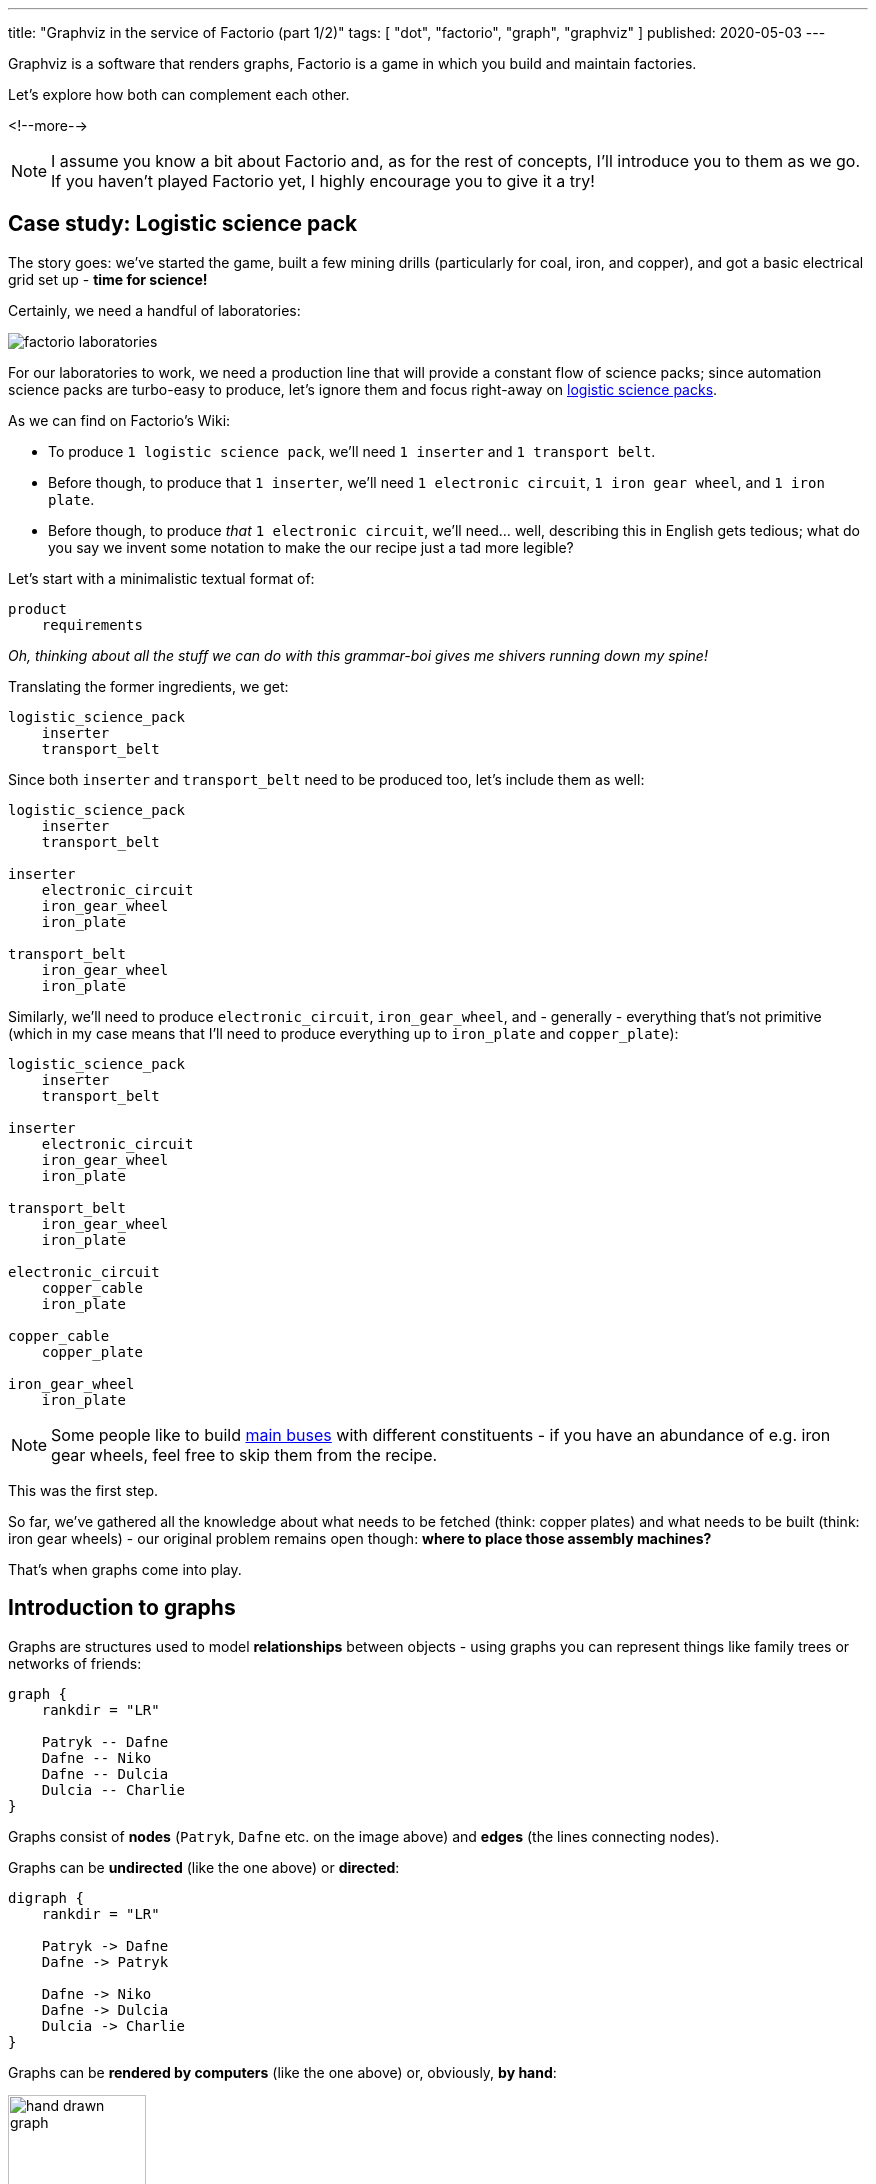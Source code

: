 ---
title: "Graphviz in the service of Factorio (part 1/2)"
tags: [ "dot", "factorio", "graph", "graphviz" ]
published: 2020-05-03
---

:toc: macro

Graphviz is a software that renders graphs, Factorio is a game in which you build and maintain factories.

Let's explore how both can complement each other.

<!--more-->

[NOTE]
====
I assume you know a bit about Factorio and, as for the rest of concepts, I'll introduce you to them as we go. If you
haven't played Factorio yet, I highly encourage you to give it a try!
====

toc::[]

== Case study: Logistic science pack

The story goes: we've started the game, built a few mining drills (particularly for coal, iron, and copper), and got a
basic electrical grid set up - *time for science!*

Certainly, we need a handful of laboratories:

image::/resources/factorio-graphviz-pt1/factorio-laboratories.jpg[]

For our laboratories to work, we need a production line that will provide a constant flow of science packs; since
automation science packs are turbo-easy to produce, let's ignore them and focus right-away on
https://wiki.factorio.com/Logistic_science_pack[logistic science packs].

As we can find on Factorio's Wiki:

- To produce `1 logistic science pack`, we'll need `1 inserter` and `1 transport belt`.

- Before though, to produce that `1 inserter`, we'll need `1 electronic circuit`, `1 iron gear wheel`, and
`1 iron plate`.

- Before though, to produce _that_ `1 electronic circuit`, we'll need... well, describing this in English gets tedious;
what do you say we invent some notation to make the our recipe just a tad more legible?

Let's start with a minimalistic textual format of:

----
product
    requirements
----

_Oh, thinking about all the stuff we can do with this grammar-boi gives me shivers running down my spine!_

Translating the former ingredients, we get:

----
logistic_science_pack
    inserter
    transport_belt
----

Since both `inserter` and `transport_belt` need to be produced too, let's include them as well:

----
logistic_science_pack
    inserter
    transport_belt

inserter
    electronic_circuit
    iron_gear_wheel
    iron_plate

transport_belt
    iron_gear_wheel
    iron_plate
----

Similarly, we'll need to produce `electronic_circuit`, `iron_gear_wheel`, and - generally - everything that's not
primitive (which in my case means that I'll need to produce everything up to `iron_plate` and `copper_plate`):

----
logistic_science_pack
    inserter
    transport_belt

inserter
    electronic_circuit
    iron_gear_wheel
    iron_plate

transport_belt
    iron_gear_wheel
    iron_plate

electronic_circuit
    copper_cable
    iron_plate

copper_cable
    copper_plate

iron_gear_wheel
    iron_plate
----

[NOTE]
====
Some people like to build https://wiki.factorio.com/Tutorial:Main_bus[main buses] with different constituents - if you
have an abundance of e.g. iron gear wheels, feel free to skip them from the recipe.
====

This was the first step.

So far, we've gathered all the knowledge about what needs to be fetched (think: copper plates) and what needs to be
built (think: iron gear wheels) - our original problem remains open though: *where to place those assembly machines?*

That's when graphs come into play.

== Introduction to graphs

Graphs are structures used to model *relationships* between objects - using graphs you can represent things like family
trees or networks of friends:

[graphviz, format=svg, opts=inline]
----
graph {
    rankdir = "LR"

    Patryk -- Dafne
    Dafne -- Niko
    Dafne -- Dulcia
    Dulcia -- Charlie
}
----

Graphs consist of *nodes* (`Patryk`, `Dafne` etc. on the image above) and *edges* (the lines connecting nodes).

Graphs can be *undirected* (like the one above) or *directed*:

[graphviz, format=svg, opts=inline]
----
digraph {
    rankdir = "LR"

    Patryk -> Dafne
    Dafne -> Patryk

    Dafne -> Niko
    Dafne -> Dulcia
    Dulcia -> Charlie
}
----

Graphs can be *rendered by computers* (like the one above) or, obviously, *by hand*:

image::/resources/factorio-graphviz-pt1/hand-drawn-graph.svg[width = 40%]

Since this post is all about automating stuff, we're going to focus solely on the computer-generated graphs - using
https://www.graphviz.org[Graphviz].

Graphviz is a software that transforms description of a graph (written in the
https://en.wikipedia.org/wiki/DOT_(graph_description_language)[DOT language]) into an image; for instance, here's
source code of the directed graph you saw above:

[source, dot]
----
# This instruction starts a directed graph
digraph {
    # This instruction makes the graph go left-to-right
    rankdir = "LR"

    # Those instructions define nodes and edges ("connections")
    Patryk -> Dafne
    Dafne -> Patryk
    Dafne -> Niko
    Dafne -> Dulcia
    Dulcia -> Charlie
}
----

[NOTE]
====
There are lots of fantastic *online* tools you can use to preview graphs written in the DOT language; I frequently use
https://dreampuf.github.io/GraphvizOnline and https://rsms.me/graphviz/.

You can just open the page, copy & paste graph's code and get a nice image in return.
====

What's peculiar about the DOT language, and what we're going to exploit in a second, is the fact that we don't have to
specify *where* our nodes and edges should be located - we just say `Patryk -> Dafne`, `Dafne -> Niko` and the program,
almost magically, *lays out* everything for us in an aesthetically-pleasant way.

Let's see how we can use this feature to answer the problem we had in the previous section.

[NOTE]
====
The overall subject of pretty-printing graphs is called
https://en.wikipedia.org/wiki/Force-directed_graph_drawing[force-directed graph drawing] - it's a nice rabbit hole to go
down for a side programming project!
====

== Case study: Logistic science pack (cont.)

Let's recall our recipe:

----
logistic_science_pack
    inserter
    transport_belt

inserter
    electronic_circuit
    iron_gear_wheel
    iron_plate

transport_belt
    iron_gear_wheel
    iron_plate

electronic_circuit
    copper_cable
    iron_plate

copper_cable
    copper_plate

iron_gear_wheel
    iron_plate
----

Since Graphviz doesn't understand our notation (we've just invented it, right?), first we have to translate it into the
DOT language.

Let's start with `logistic_science_pack`:

{{% col-graph expander=false %}}
{{< col-graph-src collapsed=true expanded=true rendered=true >}}
----
digraph {
    inserter -> logistic_science_pack
    transport_belt -> logistic_science_pack
}
----
{{< /col-graph-src >}}
{{% /col-graph %}}

Now it's time for `inserter` and `transport_belt`:

{{% col-graph expander=false %}}
{{< col-graph-src collapsed=true expanded=true >}}
----
digraph {
    inserter -> logistic_science_pack
    transport_belt -> logistic_science_pack

    electronic_circuit -> inserter
    iron_gear_wheel -> inserter
    iron_plate -> inserter

    iron_gear_wheel -> transport_belt
    iron_plate -> transport_belt
}
----
{{< /col-graph-src >}}

{{< col-graph-src rendered=true >}}
----
digraph {
    inserter -> logistic_science_pack
    transport_belt -> logistic_science_pack

    electronic_circuit -> inserter
    iron_gear_wheel -> inserter
    iron_plate -> inserter

    iron_gear_wheel -> transport_belt
    iron_plate -> transport_belt

    # To fix a positioning issue
    iron_plate -> electronic_circuit [style=invis]
}
----
{{< /col-graph-src >}}
{{% /col-graph %}}

And so on, and so forth, until we finally end up with:

{{% col-graph expander=false %}}
{{< col-graph-src collapsed=true expanded=true rendered=true >}}
----
digraph {
    inserter -> logistic_science_pack
    transport_belt -> logistic_science_pack

    electronic_circuit -> inserter
    iron_gear_wheel -> inserter
    iron_plate -> inserter

    iron_gear_wheel -> transport_belt
    iron_plate -> transport_belt

    copper_cable -> electronic_circuit
    iron_plate -> electronic_circuit

    copper_plate -> copper_cable

    iron_plate -> iron_gear_wheel
}
----
{{< /col-graph-src >}}
{{% /col-graph %}}

Neat, we've finally extracted some _new_ information from the system: *placement* and *wiring*!

Granted, it's not perfect (fat chance those curvy transport belts would actually work in the game), but it's a nice
starting point - now let's try to improve it.

Since transport belts must be straight, let's start by forcing the edges to be in line via `splines = ortho`:

{{% col-graph expander=true %}}
{{< col-graph-src collapsed=true >}}
----
digraph {
    splines = ortho

    /* ... */
}
----
{{< /col-graph-src >}}

{{< col-graph-src expanded=true rendered=true >}}
----
digraph {
    splines = ortho

    inserter -> logistic_science_pack
    transport_belt -> logistic_science_pack
    electronic_circuit -> inserter
    iron_gear_wheel -> inserter
    iron_plate -> inserter
    iron_gear_wheel -> transport_belt
    iron_plate -> transport_belt
    copper_cable -> electronic_circuit
    iron_plate -> electronic_circuit
    copper_plate -> copper_cable
    iron_plate -> iron_gear_wheel
}
----
{{< /col-graph-src >}}
{{% /col-graph %}}

[NOTE]
====
There are many other spline algorithms you can experiment with - you can find them all in the
https://www.graphviz.org/doc/info/attrs.html#d:splines[documentation].
====

It looks somewhat better, but still kinda sloppy.

Since in my factory I'm going to transport copper plates next to iron plates, it will be helpful to align
`copper_plate` on the same level as `iron_plate` (since both will effectively function as "inputs" to our module).

To align nodes, we can use the `rank` instruction:

{{% col-graph expander=true %}}
{{< col-graph-src collapsed=true >}}
----
digraph {
    /* ... */

    {
        # This instruction tells Graphviz
        # to align all nodes located in
        # this block next to each other
        rank = same

        copper_plate
        iron_plate
    }

    /* ... */
}
----
{{< /col-graph-src >}}

{{< col-graph-src expanded=true rendered=true >}}
----
digraph {
    splines = ortho

    {
        rank = same

        copper_plate
        iron_plate
    }

    inserter -> logistic_science_pack
    transport_belt -> logistic_science_pack
    electronic_circuit -> inserter
    iron_gear_wheel -> inserter
    iron_plate -> inserter
    iron_gear_wheel -> transport_belt
    iron_plate -> transport_belt
    copper_cable -> electronic_circuit
    iron_plate -> electronic_circuit
    copper_plate -> copper_cable
    iron_plate -> iron_gear_wheel
}
----
{{< /col-graph-src >}}
{{% /col-graph %}}

Well, our new layout is both technically correct and a bit disappointing - even though we've managed to get
`copper_plate` and `iron_plate` on the same level, we've also ended up with two crossing edges (next to
`transport_belt`), which is a no-go for such a small module.

Let's help Graphviz by additionally aligning `inserter` and `transport_belt` on the same level:

{{% col-graph expander=true %}}
{{< col-graph-src collapsed=true >}}
----
digraph {
    /* ... */

    {
        rank = same

        inserter
        transport_belt
    }

    /* ... */
}
----
{{< /col-graph-src >}}

{{< col-graph-src expanded=true rendered=true >}}
----
digraph {
    splines = ortho

    {
        rank = same

        copper_plate
        iron_plate
    }

    {
        rank = same

        inserter
        transport_belt
    }

    copper_plate -> copper_cable
    copper_cable -> electronic_circuit
    iron_plate -> electronic_circuit
    electronic_circuit -> inserter
    iron_gear_wheel -> inserter
    iron_plate -> inserter
    iron_plate -> iron_gear_wheel
    inserter -> logistic_science_pack
    transport_belt -> logistic_science_pack
    iron_gear_wheel -> transport_belt
    iron_plate -> transport_belt
}
----
{{< /col-graph-src >}}
{{% /col-graph %}}

I'd say

{{< meme not-great-not-terrible >}}

\... at least this time we've got something we could _actually build_ in the game!

No reason to rest on our laurels so soon though - since Factorio's assembly machines are squares, it would make sense to
make our appropriate nodes look like squares too:

{{% col-graph expander=true %}}
{{< col-graph-src collapsed=true >}}
----
digraph {
    /* ... */

    copper_cable [shape = box]
    electronic_circuit [shape = box]

    /* ... */
}
----
{{< /col-graph-src >}}

{{< col-graph-src expanded=true rendered=true >}}
----
digraph {
    splines = ortho

    {
        rank = same

        copper_plate
        iron_plate
    }

    {
        rank = same

        inserter
        transport_belt
    }

    copper_cable [shape = box]
    electronic_circuit [shape = box]
    iron_gear_wheel [shape = box]
    inserter [shape = box]
    transport_belt [shape = box]
    logistic_science_pack [shape = box]

    copper_plate -> copper_cable
    copper_cable -> electronic_circuit
    iron_plate -> electronic_circuit
    electronic_circuit -> inserter
    iron_gear_wheel -> inserter
    iron_plate -> inserter
    iron_plate -> iron_gear_wheel
    inserter -> logistic_science_pack
    transport_belt -> logistic_science_pack
    iron_gear_wheel -> transport_belt
    iron_plate -> transport_belt
}
----
{{< /col-graph-src >}}
{{% /col-graph %}}

Seizing the day, let's make them all of the same size as well:

{{% col-graph expander=true %}}
{{< col-graph-src collapsed=true >}}
----
digraph {
    /* ... */

    copper_cable [
        shape = box,
        width = 1.5,
        height = 1.5,
        fixedsize = true
    ]

    electronic_circuit [
        shape = box,
        width = 1.5,
        height = 1.5,
        fixedsize = true
    ]

    /* ... */
}
----
{{< /col-graph-src >}}

{{< col-graph-src expanded=true rendered=true >}}
----
digraph {
    splines = ortho

    {
        rank = same

        copper_plate
        iron_plate
    }

    {
        rank = same

        inserter
        transport_belt
    }

    copper_cable [
        shape = box,
        width = 1.5,
        height = 1.5,
        fixedsize = true
    ]

    electronic_circuit [
        shape = box,
        width = 1.5,
        height = 1.5,
        fixedsize = true
    ]

    iron_gear_wheel [
        shape = box,
        width = 1.5,
        height = 1.5,
        fixedsize = true
    ]

    inserter [
        shape = box,
        width = 1.5,
        height = 1.5,
        fixedsize = true
    ]

    transport_belt [
        shape = box,
        width = 1.5,
        height = 1.5,
        fixedsize = true
    ]

    logistic_science_pack [
        shape = box,
        width = 1.5,
        height = 1.5,
        fixedsize = true
    ]

    copper_plate -> copper_cable
    copper_cable -> electronic_circuit
    iron_plate -> electronic_circuit
    electronic_circuit -> inserter
    iron_gear_wheel -> inserter
    iron_plate -> inserter
    iron_plate -> iron_gear_wheel
    inserter -> logistic_science_pack
    transport_belt -> logistic_science_pack
    iron_gear_wheel -> transport_belt
    iron_plate -> transport_belt
}
----
{{< /col-graph-src >}}
{{% /col-graph %}}

Not sure about you, but I am *in awe* seeing how well Graphviz managed to lay our graph out - we could reconstruct it
almost 1:1 in the game!

There's just one itsy-bitsy tiny thing we may still iterate on:

Do you see that `iron_gear_wheel` near the centre?

Currently it's responsible for producing wheels both for `transport_belt` and `inserter`, which means we'd have to
apply a splitter - this seems overly troublesome by my standards, so let's just create two separate assembly machines
instead:

{{% col-graph expander=true %}}
{{< col-graph-src collapsed=true >}}
----
digraph {
    /* ... */

    iron_plate -> iron_gear_wheel_1
    iron_gear_wheel_1 -> inserter

    iron_plate -> iron_gear_wheel_2
    iron_gear_wheel_2 -> transport_belt

    /* ... */
}
----
{{< /col-graph-src >}}

{{< col-graph-src expanded=true rendered=true >}}
----
digraph {
    splines = ortho

    {
        rank = same

        copper_plate
        iron_plate
    }

    {
        rank = same

        inserter
        transport_belt
    }

    copper_cable [
        shape = box,
        width = 1.5,
        height = 1.5,
        fixedsize = true
    ]

    electronic_circuit [
        shape = box,
        width = 1.5,
        height = 1.5,
        fixedsize = true
    ]

    iron_gear_wheel_1 [
        shape = box,
        width = 1.5,
        height = 1.5,
        fixedsize = true
    ]

    iron_gear_wheel_2 [
        shape = box,
        width = 1.5,
        height = 1.5,
        fixedsize = true
    ]

    inserter [
        shape = box,
        width = 1.5,
        height = 1.5,
        fixedsize = true
    ]

    transport_belt [
        shape = box,
        width = 1.5,
        height = 1.5,
        fixedsize = true
    ]

    logistic_science_pack [
        shape = box,
        width = 1.5,
        height = 1.5,
        fixedsize = true
    ]

    copper_plate -> copper_cable
    copper_cable -> electronic_circuit
    iron_plate -> electronic_circuit
    electronic_circuit -> inserter
    iron_gear_wheel_1 -> inserter
    iron_plate -> inserter
    iron_plate -> iron_gear_wheel_1
    iron_plate -> iron_gear_wheel_2
    inserter -> logistic_science_pack
    transport_belt -> logistic_science_pack
    iron_gear_wheel_2 -> transport_belt
    iron_plate -> transport_belt
}
----
{{< /col-graph-src >}}
{{% /col-graph %}}

Seems like we've made it - this our our toy at work:

video::/resources/factorio-graphviz-pt1/factorio-finished.webm[]

The first potion gets produced at 0:25, which is a rather long time, but - even so - *it's a success*!

Now, there's a vast array of things we could still work on - mainly:

Up to this point we didn't really care about _how long_ it takes to produce each part - and so at 0:33 we can see that
everything gets bottle-necked at the final, `logistic_science_pack` assembly machine.

Solving this issue is left as an exercise for the reader :-)

== Case study: Chemical science pack

This one is actually going to be way shorter - let's skip all the ceremony and jump straight into the recipe:

----
chemical_science_pack
    advanced_circuit
    engine_unit
    sulfur

advanced_circuit
    copper_cable
    electronic_circuit
    plastic_bar

copper_cable
    copper_plate

electronic_circuit
    copper_cable
    iron_plate

plastic_bar
    coal
    petroleum_gas

engine_unit
    iron_gear_wheel
    pipe
    steel_plate

iron_gear_wheel
    iron_plate

pipe
    iron_plate

steel_plate
    iron_plate

sulfur
    petroleum_gas
    water
----

Since I don't quite enjoy arduous, repetitive tasks - and I'm a programmer by heart - instead of translating the entire
recipe by hand, I've prepared a tiny application that can do it for me; it's available at
https://factorio-layouter.pwychowaniec.com - feel free to use it!

== Summary & future work

As with everything, so doesn't using Graphviz solve all our problems.

I find it helpful in planning the *initial sketches* of various modules (which I later reiterate on a piece of paper
before eventually reconstructing in Factorio), and that's why I wanted to share this method with you.

In the following post I'm going to describe how I created that simple `factorio-layouter` application - it will be a
purely technical article where we'll take a look at parser combinators, Rust, WebAssembly, and a few other things I've
molded together.